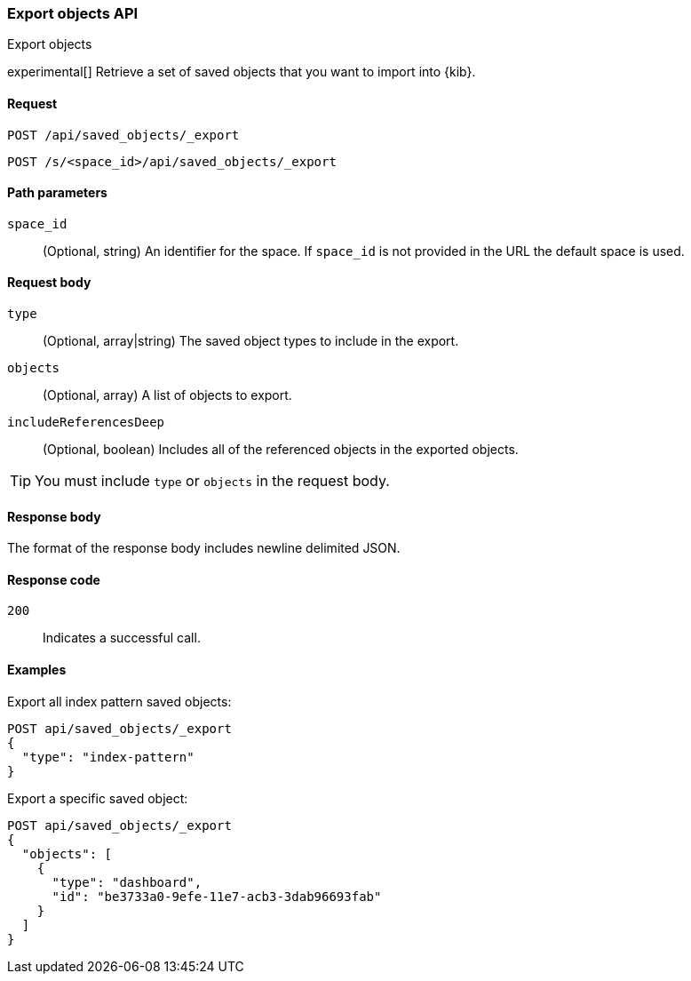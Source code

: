 [[saved-objects-api-export]]
=== Export objects API
++++
<titleabbrev>Export objects</titleabbrev>
++++

experimental[] Retrieve a set of saved objects that you want to import into {kib}.

[[saved-objects-api-export-request]]
==== Request

`POST /api/saved_objects/_export`

`POST /s/<space_id>/api/saved_objects/_export`

[[saved-objects-api-export-path-params]]
==== Path parameters

`space_id`::
  (Optional, string) An identifier for the space. If `space_id` is not provided in the URL the default space is used.

[[saved-objects-api-export-request-request-body]]
==== Request body

`type`::
  (Optional, array|string) The saved object types to include in the export.

`objects`::
  (Optional, array) A list of objects to export.

`includeReferencesDeep`::
  (Optional, boolean) Includes all of the referenced objects in the exported objects.

TIP: You must include `type` or `objects` in the request body.

[[saved-objects-api-export-request-response-body]]
==== Response body

The format of the response body includes newline delimited JSON.

[[export-objects-api-create-request-codes]]
==== Response code

`200`::
    Indicates a successful call.

[[ssaved-objects-api-create-example]]
==== Examples

Export all index pattern saved objects:

[source,js]
--------------------------------------------------
POST api/saved_objects/_export
{
  "type": "index-pattern"
}
--------------------------------------------------
// KIBANA

Export a specific saved object:

[source,js]
--------------------------------------------------
POST api/saved_objects/_export
{
  "objects": [
    {
      "type": "dashboard",
      "id": "be3733a0-9efe-11e7-acb3-3dab96693fab"
    }
  ]
}
--------------------------------------------------
// KIBANA
